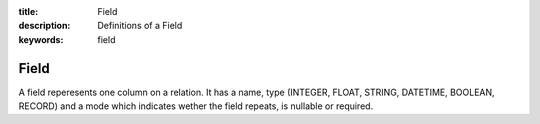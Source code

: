 :title: Field
:description: Definitions of a Field
:keywords: field

.. _field_def:

Field
======

A field reperesents one column on a relation. It has a name,
type (INTEGER, FLOAT, STRING, DATETIME, BOOLEAN, RECORD) and
a mode which indicates wether the field repeats, is nullable
or required.
 